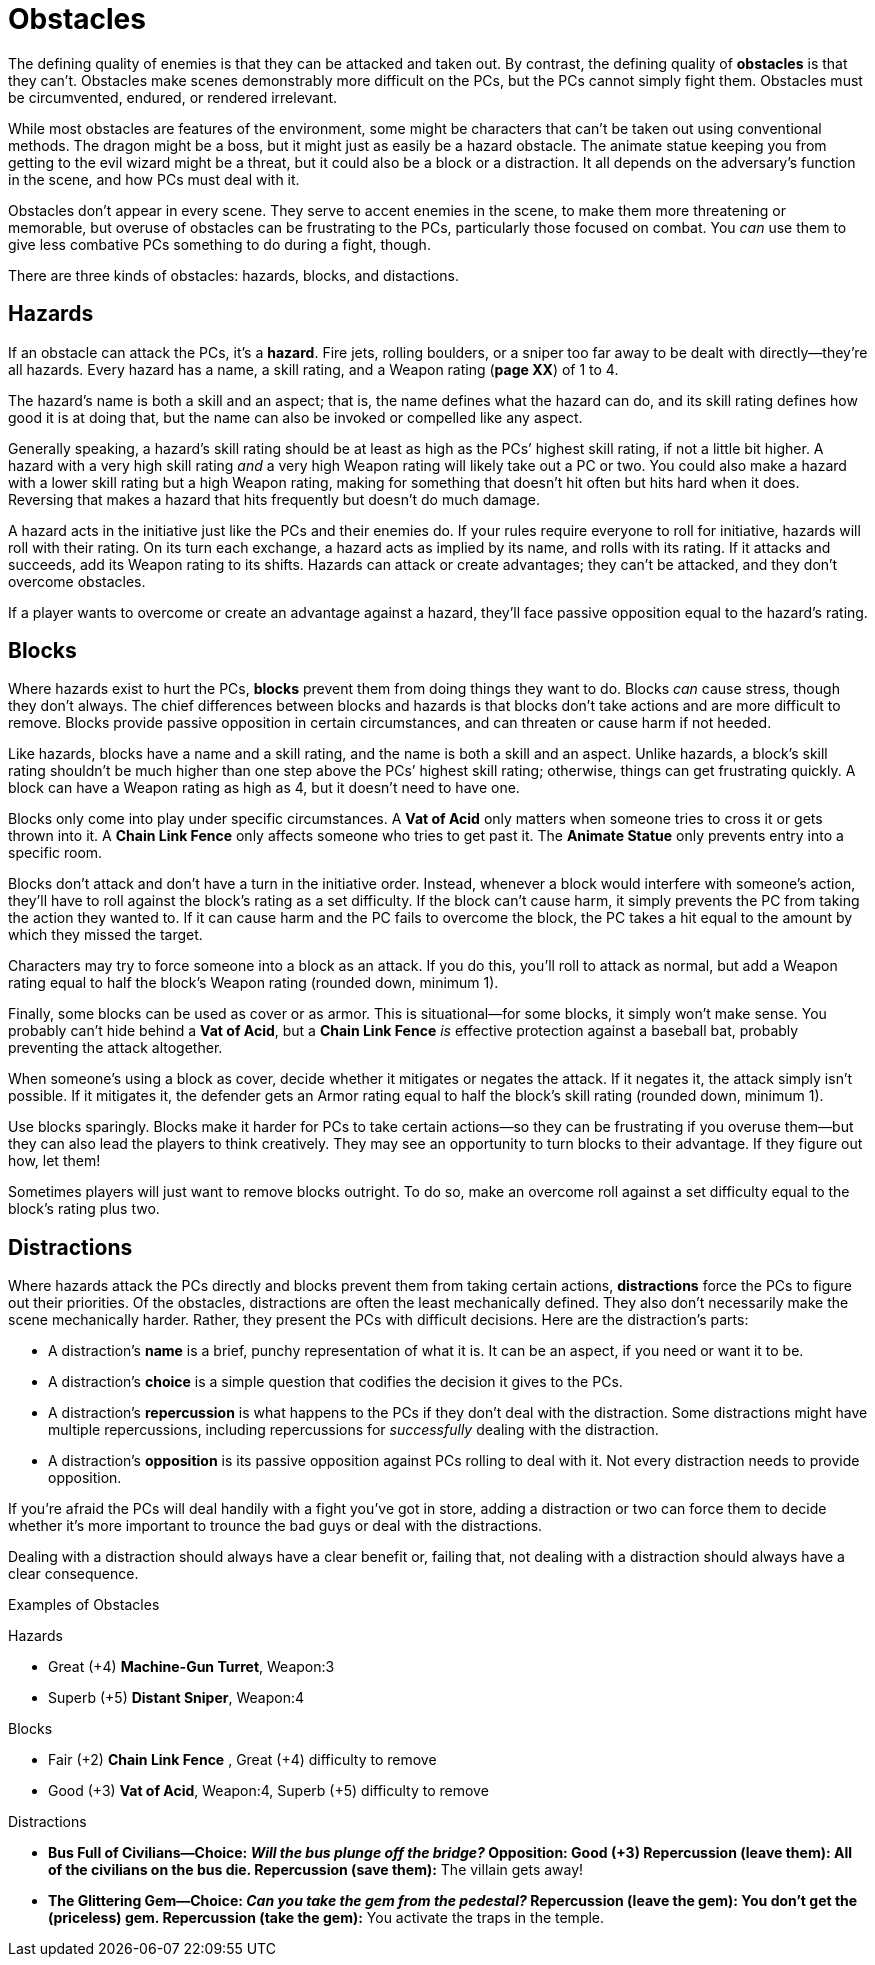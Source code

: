 = Obstacles

The defining quality of enemies is that they can be attacked and taken
out. By contrast, the defining quality of *obstacles* is that they
can’t. Obstacles make scenes demonstrably more difficult on the PCs, but
the PCs cannot simply fight them. Obstacles must be circumvented,
endured, or rendered irrelevant.

While most obstacles are features of the environment, some might be
characters that can’t be taken out using conventional methods. The
dragon might be a boss, but it might just as easily be a hazard
obstacle. The animate statue keeping you from getting to the evil wizard
might be a threat, but it could also be a block or a distraction. It all
depends on the adversary’s function in the scene, and how PCs must deal
with it.

Obstacles don’t appear in every scene. They serve to accent enemies in
the scene, to make them more threatening or memorable, but overuse of
obstacles can be frustrating to the PCs, particularly those focused on
combat. You _can_ use them to give less combative PCs something to do
during a fight, though.

There are three kinds of obstacles: hazards, blocks, and distactions.

== Hazards

If an obstacle can attack the PCs, it’s a *hazard*. Fire jets, rolling
boulders, or a sniper too far away to be dealt with directly—they’re all
hazards. Every hazard has a name, a skill rating, and a Weapon rating
(*page XX*) of 1 to 4.

The hazard’s name is both a skill and an aspect; that is, the name
defines what the hazard can do, and its skill rating defines how good it
is at doing that, but the name can also be invoked or compelled like any
aspect.

Generally speaking, a hazard’s skill rating should be at least as high
as the PCs’ highest skill rating, if not a little bit higher. A hazard
with a very high skill rating _and_ a very high Weapon rating will
likely take out a PC or two. You could also make a hazard with a lower
skill rating but a high Weapon rating, making for something that doesn’t
hit often but hits hard when it does. Reversing that makes a hazard that
hits frequently but doesn’t do much damage.

A hazard acts in the initiative just like the PCs and their enemies do.
If your rules require everyone to roll for initiative, hazards will roll
with their rating. On its turn each exchange, a hazard acts as implied
by its name, and rolls with its rating. If it attacks and succeeds, add
its Weapon rating to its shifts. Hazards can attack or create
advantages; they can’t be attacked, and they don’t overcome obstacles.

If a player wants to overcome or create an advantage against a hazard,
they’ll face passive opposition equal to the hazard’s rating.

== Blocks

Where hazards exist to hurt the PCs, *blocks* prevent them from doing
things they want to do. Blocks _can_ cause stress, though they don’t
always. The chief differences between blocks and hazards is that blocks
don’t take actions and are more difficult to remove. Blocks provide
passive opposition in certain circumstances, and can threaten or cause
harm if not heeded.

Like hazards, blocks have a name and a skill rating, and the name is
both a skill and an aspect. Unlike hazards, a block’s skill rating
shouldn’t be much higher than one step above the PCs’ highest skill
rating; otherwise, things can get frustrating quickly. A block can have
a Weapon rating as high as 4, but it doesn’t need to have one.

Blocks only come into play under specific circumstances. A *Vat of Acid*
only matters when someone tries to cross it or gets thrown into it. A
*Chain Link Fence* only affects someone who tries to get past it. The
*Animate Statue* only prevents entry into a specific room.

Blocks don’t attack and don’t have a turn in the initiative order.
Instead, whenever a block would interfere with someone’s action, they’ll
have to roll against the block’s rating as a set difficulty. If the
block can’t cause harm, it simply prevents the PC from taking the action
they wanted to. If it can cause harm and the PC fails to overcome the
block, the PC takes a hit equal to the amount by which they missed the
target.

Characters may try to force someone into a block as an attack. If you do
this, you’ll roll to attack as normal, but add a Weapon rating equal to
half the block’s Weapon rating (rounded down, minimum 1).

Finally, some blocks can be used as cover or as armor. This is
situational—for some blocks, it simply won’t make sense. You probably
can’t hide behind a *Vat of Acid*, but a *Chain Link Fence* _is_
effective protection against a baseball bat, probably preventing the
attack altogether.

When someone’s using a block as cover, decide whether it mitigates or
negates the attack. If it negates it, the attack simply isn’t possible.
If it mitigates it, the defender gets an Armor rating equal to half the
block’s skill rating (rounded down, minimum 1).

Use blocks sparingly. Blocks make it harder for PCs to take certain
actions—so they can be frustrating if you overuse them—but they can also
lead the players to think creatively. They may see an opportunity to
turn blocks to their advantage. If they figure out how, let them!

Sometimes players will just want to remove blocks outright. To do so,
make an overcome roll against a set difficulty equal to the block’s
rating plus two.

== Distractions

Where hazards attack the PCs directly and blocks prevent them from
taking certain actions, *distractions* force the PCs to figure out their
priorities. Of the obstacles, distractions are often the least
mechanically defined. They also don’t necessarily make the scene
mechanically harder. Rather, they present the PCs with difficult
decisions. Here are the distraction’s parts:

* A distraction’s *name* is a brief, punchy representation of what it
is. It can be an aspect, if you need or want it to be.
* A distraction’s *choice* is a simple question that codifies the
decision it gives to the PCs.
* A distraction’s *repercussion* is what happens to the PCs if they
don’t deal with the distraction. Some distractions might have multiple
repercussions, including repercussions for _successfully_ dealing with
the distraction.
* A distraction’s *opposition* is its passive opposition against PCs
rolling to deal with it. Not every distraction needs to provide
opposition.

If you’re afraid the PCs will deal handily with a fight you’ve got in
store, adding a distraction or two can force them to decide whether it’s
more important to trounce the bad guys or deal with the distractions.

Dealing with a distraction should always have a clear benefit or,
failing that, not dealing with a distraction should always have a clear
consequence.

Examples of Obstacles

Hazards

* Great (+4) *Machine-Gun Turret*, Weapon:3
* Superb (+5) *Distant Sniper*, Weapon:4

Blocks

* Fair (+2) *Chain Link Fence* , Great (+4) difficulty to remove
* Good (+3) *Vat of Acid*, Weapon:4, Superb (+5) difficulty to remove

Distractions

* **Bus Full of Civilians—****Choice: *_Will the bus plunge off the
bridge?_* Opposition: *Good (+3)* Repercussion (leave them): *All of the
civilians on the bus die.* Repercussion (save them):** The villain gets
away!
* **The Glittering Gem—****Choice: *_Can you take the gem from the
pedestal?_* Repercussion (leave the gem): *You don’t get the (priceless)
gem.* Repercussion (take the gem):** You activate the traps in the
temple.
